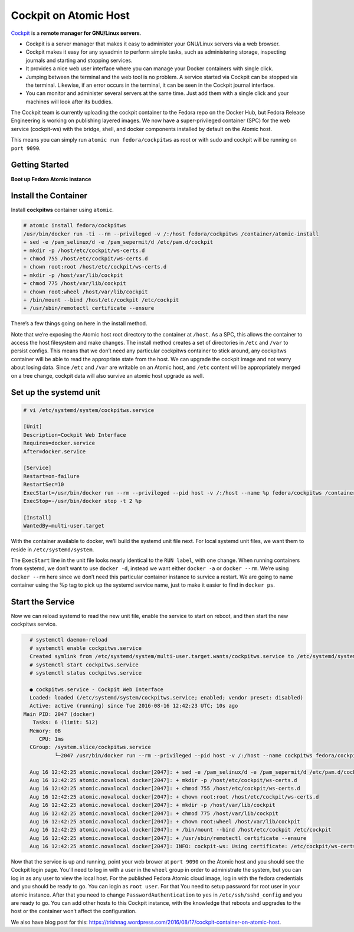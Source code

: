 Cockpit on Atomic Host
======================

`Cockpit <http://cockpit-project.org/>`_ is a **remote manager for GNU/Linux servers**.

- Cockpit is a server manager that makes it easy to administer your GNU/Linux servers via a web browser.
- Cockpit makes it easy for any sysadmin to perform simple tasks, such as administering storage, inspecting journals and starting and stopping services.
- It provides a nice web user interface where you can manage your Docker containers with single click.
- Jumping between the terminal and the web tool is no problem. A service started via Cockpit can be stopped via the terminal. Likewise, if an error occurs in the terminal, it can be seen in the Cockpit journal interface.
- You can monitor and administer several servers at the same time. Just add them with a single click and your machines will look after its buddies.

The Cockpit team is currently uploading the cockpit container to the Fedora repo on the Docker Hub, but Fedora Release Engineering is working on publishing layered images. We now have a super-privileged container (SPC) for the web service (cockpit-ws) with the bridge, shell, and docker components installed by default on the Atomic host.

This means you can simply run ``atomic run fedora/cockpitws`` as root or with sudo and cockpit will be running on ``port 9090``.

Getting Started
---------------

**Boot up Fedora Atomic instance**

Install the Container
---------------------

Install **cockpitws** container using ``atomic``.

.. code-block:: bash

   # atomic install fedora/cockpitws
   /usr/bin/docker run -ti --rm --privileged -v /:/host fedora/cockpitws /container/atomic-install
   + sed -e /pam_selinux/d -e /pam_sepermit/d /etc/pam.d/cockpit
   + mkdir -p /host/etc/cockpit/ws-certs.d
   + chmod 755 /host/etc/cockpit/ws-certs.d
   + chown root:root /host/etc/cockpit/ws-certs.d
   + mkdir -p /host/var/lib/cockpit
   + chmod 775 /host/var/lib/cockpit
   + chown root:wheel /host/var/lib/cockpit
   + /bin/mount --bind /host/etc/cockpit /etc/cockpit
   + /usr/sbin/remotectl certificate --ensure

There’s a few things going on here in the install method.

Note that we’re exposing the Atomic host root directory to the container at ``/host``. As a SPC, this allows the container to access the host filesystem and make changes. The install method creates a set of directories in ``/etc`` and ``/var`` to persist configs. This means that we don’t need any particular cockpitws container to stick around, any cockpitws container will be able to read the appropriate state from the host. We can upgrade the cockpit image and not worry about losing data. Since ``/etc`` and ``/var`` are writable on an Atomic host, and ``/etc`` content will be appropriately merged on a tree change, cockpit data will also survive an atomic host upgrade as well.

Set up the systemd unit
-----------------------

.. code-block:: bash

   # vi /etc/systemd/system/cockpitws.service

   [Unit]
   Description=Cockpit Web Interface
   Requires=docker.service
   After=docker.service

   [Service]
   Restart=on-failure
   RestartSec=10
   ExecStart=/usr/bin/docker run --rm --privileged --pid host -v /:/host --name %p fedora/cockpitws /container/atomic-run --local-ssh
   ExecStop=-/usr/bin/docker stop -t 2 %p

   [Install]
   WantedBy=multi-user.target


With the container available to docker, we’ll build the systemd unit file next. For local systemd unit files, we want them to reside in ``/etc/systemd/system``.

The ``ExecStart`` line in the unit file looks nearly identical to the ``RUN label``, with one change. When running containers from systemd, we don’t want to use ``docker -d``, instead we want either ``docker -a`` or ``docker --rm``. We’re using ``docker --rm`` here since we don’t need this particular container instance to survice a restart. We are going to name container using the %p tag to pick up the systemd service name, just to make it easier to find in ``docker ps``.

Start the Service
-----------------

Now we can reload systemd to read the new unit file, enable the service to start on reboot, and then start the new cockpitws service.

.. code-block:: bash

   # systemctl daemon-reload
   # systemctl enable cockpitws.service
   Created symlink from /etc/systemd/system/multi-user.target.wants/cockpitws.service to /etc/systemd/system/cockpitws.service.
   # systemctl start cockpitws.service
   # systemctl status cockpitws.service

   ● cockpitws.service - Cockpit Web Interface
   Loaded: loaded (/etc/systemd/system/cockpitws.service; enabled; vendor preset: disabled)
   Active: active (running) since Tue 2016-08-16 12:42:23 UTC; 10s ago
 Main PID: 2047 (docker)
    Tasks: 6 (limit: 512)
   Memory: 0B
      CPU: 1ms
   CGroup: /system.slice/cockpitws.service
           └─2047 /usr/bin/docker run --rm --privileged --pid host -v /:/host --name cockpitws fedora/cockpitws /container/atomic-run --local-ssh

   Aug 16 12:42:25 atomic.novalocal docker[2047]: + sed -e /pam_selinux/d -e /pam_sepermit/d /etc/pam.d/cockpit
   Aug 16 12:42:25 atomic.novalocal docker[2047]: + mkdir -p /host/etc/cockpit/ws-certs.d
   Aug 16 12:42:25 atomic.novalocal docker[2047]: + chmod 755 /host/etc/cockpit/ws-certs.d
   Aug 16 12:42:25 atomic.novalocal docker[2047]: + chown root:root /host/etc/cockpit/ws-certs.d
   Aug 16 12:42:25 atomic.novalocal docker[2047]: + mkdir -p /host/var/lib/cockpit
   Aug 16 12:42:25 atomic.novalocal docker[2047]: + chmod 775 /host/var/lib/cockpit
   Aug 16 12:42:25 atomic.novalocal docker[2047]: + chown root:wheel /host/var/lib/cockpit
   Aug 16 12:42:25 atomic.novalocal docker[2047]: + /bin/mount --bind /host/etc/cockpit /etc/cockpit
   Aug 16 12:42:25 atomic.novalocal docker[2047]: + /usr/sbin/remotectl certificate --ensure
   Aug 16 12:42:25 atomic.novalocal docker[2047]: INFO: cockpit-ws: Using certificate: /etc/cockpit/ws-certs.d/0-self-signed.cert


Now that the service is up and running, point your web brower at ``port 9090`` on the Atomic host and you should see the Cockpit login page. You’ll need to log in with a user in the ``wheel`` group in order to administrate the system, but you can log in as any user to view the local host. For the published Fedora Atomic cloud image, log in with the fedora credentials and you should be ready to go. You can login as ``root user``. For that You need to setup password for root user in your atomic instance. After that you need to change ``PasswordAuthentication`` to ``yes`` in ``/etc/ssh/sshd_config`` and you are ready to go.
You can add other hosts to this Cockpit instance, with the knowledge that reboots and upgrades to the host or the container won’t affect the configuration.

We also have blog post for this: `https://trishnag.wordpress.com/2016/08/17/cockpit-container-on-atomic-host <https://trishnag.wordpress.com/2016/08/17/cockpit-container-on-atomic-host/>`_.
